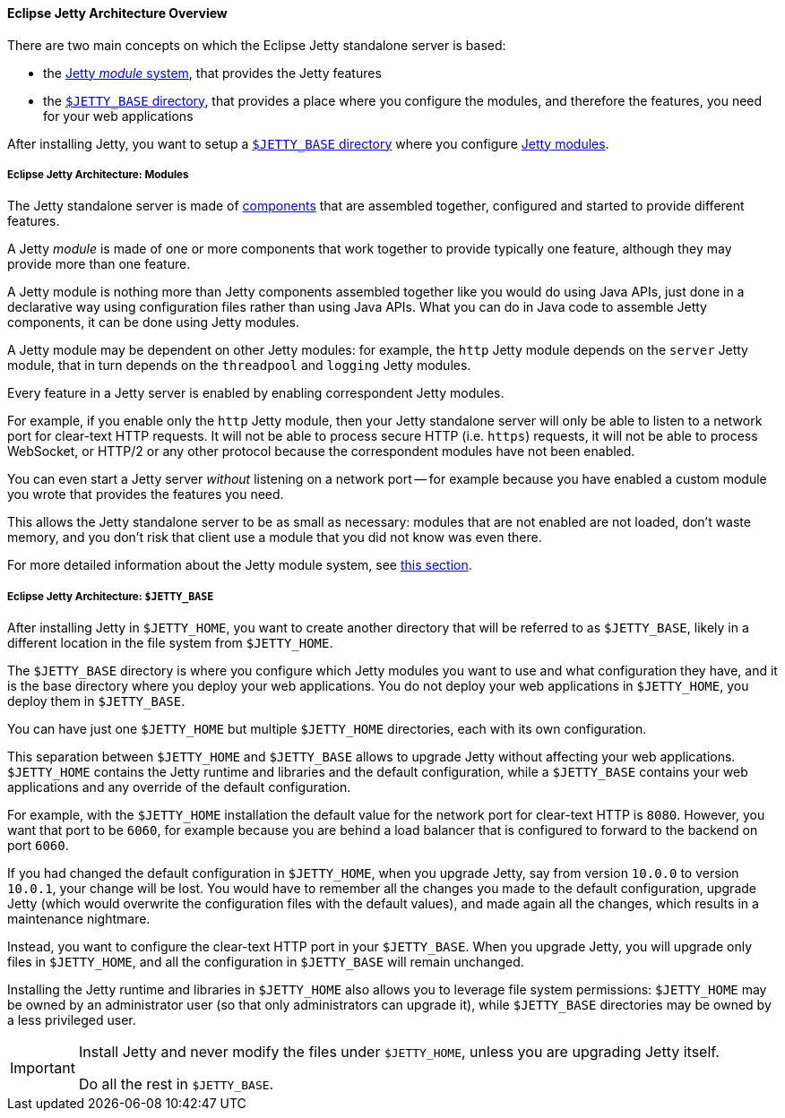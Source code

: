 //
// ========================================================================
// Copyright (c) 1995-2020 Mort Bay Consulting Pty Ltd and others.
//
// This program and the accompanying materials are made available under
// the terms of the Eclipse Public License 2.0 which is available at
// https://www.eclipse.org/legal/epl-2.0
//
// This Source Code may also be made available under the following
// Secondary Licenses when the conditions for such availability set
// forth in the Eclipse Public License, v. 2.0 are satisfied:
// the Apache License v2.0 which is available at
// https://www.apache.org/licenses/LICENSE-2.0
//
// SPDX-License-Identifier: EPL-2.0 OR Apache-2.0
// ========================================================================
//

[[og-begin-arch]]
==== Eclipse Jetty Architecture Overview

There are two main concepts on which the Eclipse Jetty standalone server is based:

* the xref:og-begin-arch-modules[Jetty _module_ system], that provides the Jetty features
* the xref:og-begin-arch-jetty-base[`$JETTY_BASE` directory], that provides a place where you configure the modules, and therefore the features, you need for your web applications

After installing Jetty, you want to setup a xref:og-begin-arch-jetty-base[`$JETTY_BASE` directory] where you configure xref:og-begin-arch-modules[Jetty modules].

[[og-begin-arch-modules]]
===== Eclipse Jetty Architecture: Modules

The Jetty standalone server is made of xref:pg-arch-bean[components] that are assembled together, configured and started to provide different features.

A Jetty _module_ is made of one or more components that work together to provide typically one feature, although they may provide more than one feature.

A Jetty module is nothing more than Jetty components assembled together like you would do using Java APIs, just done in a declarative way using configuration files rather than using Java APIs.
What you can do in Java code to assemble Jetty components, it can be done using Jetty modules.

A Jetty module may be dependent on other Jetty modules: for example, the `http` Jetty module depends on the `server` Jetty module, that in turn depends on the `threadpool` and `logging` Jetty modules.

Every feature in a Jetty server is enabled by enabling correspondent Jetty modules.

For example, if you enable only the `http` Jetty module, then your Jetty standalone server will only be able to listen to a network port for clear-text HTTP requests.
It will not be able to process secure HTTP (i.e. `https`) requests, it will not be able to process WebSocket, or HTTP/2 or any other protocol because the correspondent modules have not been enabled.

You can even start a Jetty server _without_ listening on a network port -- for example because you have enabled a custom module you wrote that provides the features you need.

This allows the Jetty standalone server to be as small as necessary: modules that are not enabled are not loaded, don't waste memory, and you don't risk that client use a module that you did not know was even there.

For more detailed information about the Jetty module system, see xref:og-modules[this section].

[[og-begin-arch-jetty-base]]
===== Eclipse Jetty Architecture: `$JETTY_BASE`

After installing Jetty in `$JETTY_HOME`, you want to create another directory that will be referred to as `$JETTY_BASE`, likely in a different location in the file system from `$JETTY_HOME`.

The `$JETTY_BASE` directory is where you configure which Jetty modules you want to use and what configuration they have, and it is the base directory where you deploy your web applications.
You do not deploy your web applications in `$JETTY_HOME`, you deploy them in `$JETTY_BASE`.

You can have just one `$JETTY_HOME` but multiple `$JETTY_HOME` directories, each with its own configuration.

This separation between `$JETTY_HOME` and `$JETTY_BASE` allows to upgrade Jetty without affecting your web applications.
`$JETTY_HOME` contains the Jetty runtime and libraries and the default configuration, while a `$JETTY_BASE` contains your web applications and any override of the default configuration.

For example, with the `$JETTY_HOME` installation the default value for the network port for clear-text HTTP is `8080`.
However, you want that port to be `6060`, for example because you are behind a load balancer that is configured to forward to the backend on port `6060`.

If you had changed the default configuration in `$JETTY_HOME`, when you upgrade Jetty, say from version `10.0.0` to version `10.0.1`, your change will be lost.
You would have to remember all the changes you made to the default configuration, upgrade Jetty (which would overwrite the configuration files with the default values), and made again all the changes, which results in a maintenance nightmare.

Instead, you want to configure the clear-text HTTP port in your `$JETTY_BASE`.
When you upgrade Jetty, you will upgrade only files in `$JETTY_HOME`, and all the configuration in `$JETTY_BASE` will remain unchanged.

Installing the Jetty runtime and libraries in `$JETTY_HOME` also allows you to leverage file system permissions: `$JETTY_HOME` may be owned by an administrator user (so that only administrators can upgrade it), while `$JETTY_BASE` directories may be owned by a less privileged user.

[IMPORTANT]
====
Install Jetty and never modify the files under `$JETTY_HOME`, unless you are upgrading Jetty itself.

Do all the rest in `$JETTY_BASE`.
====
